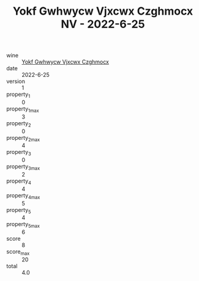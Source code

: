 :PROPERTIES:
:ID:                     2ac157a1-c7f0-4f96-94e0-5a8e4fabd83d
:END:
#+TITLE: Yokf Gwhwycw Vjxcwx Czghmocx NV - 2022-6-25

- wine :: [[id:9e8298eb-8a5c-41a4-836d-776abeb4cc9b][Yokf Gwhwycw Vjxcwx Czghmocx]]
- date :: 2022-6-25
- version :: 1
- property_1 :: 0
- property_1_max :: 3
- property_2 :: 0
- property_2_max :: 4
- property_3 :: 0
- property_3_max :: 2
- property_4 :: 4
- property_4_max :: 5
- property_5 :: 4
- property_5_max :: 6
- score :: 8
- score_max :: 20
- total :: 4.0


